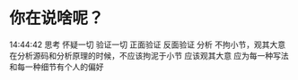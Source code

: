 * 你在说啥呢？
14:44:42
思考
    怀疑一切
        验证一切
            正面验证
            反面验证
分析
    不拘小节，观其大意
        在分析源码和分析原理的时候，不应该拘泥于小节
            应该观其大意
                应为每一种写法和每一种细节有个人的偏好